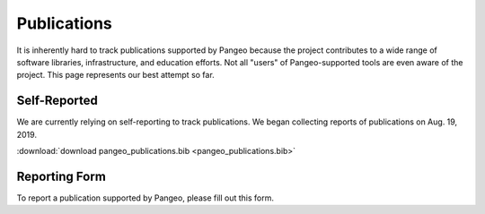 Publications
============

It is inherently hard to track publications supported by Pangeo because
the project contributes to a wide range of software libraries, infrastructure,
and education efforts. Not all "users" of Pangeo-supported tools are even
aware of the project. This page represents our best attempt so far.

Self-Reported
-------------

We are currently relying on self-reporting to track publications. We began
collecting reports of publications on Aug. 19, 2019.

.. bibliography:: pangeo_publications.bib
   :all:
   :list: enumerated
   :style: unsrt

:download:`download pangeo_publications.bib <pangeo_publications.bib>`

Reporting Form
--------------

To report a publication supported by Pangeo, please fill out this form.

.. raw:: html

    <iframe src="https://docs.google.com/forms/d/e/1FAIpQLSf7xT8W2hkF9Y20JtzoCW41lZov7fGTRgXpARk-Q0bdIMtXmQ/viewform?embedded=true" width="640" height="1425" frameborder="0" marginheight="0" marginwidth="0">Loading…</iframe>
